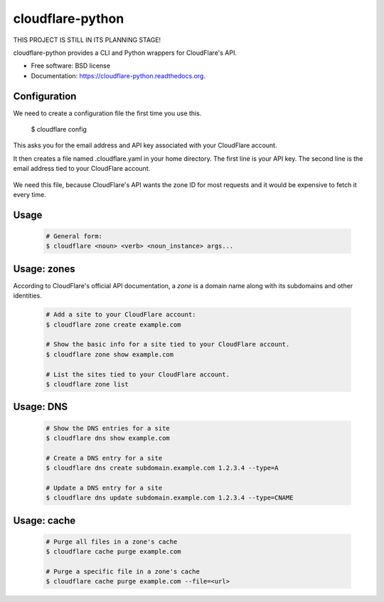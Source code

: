 ===============================
cloudflare-python
===============================

.. image:: https://img.shields.io/travis/darylyu/cloudflare.svg
        :target: https://travis-ci.org/darylyu/cloudflare

.. image:: https://img.shields.io/pypi/v/cloudflare.svg
        :target: https://pypi.python.org/pypi/cloudflare

THIS PROJECT IS STILL IN ITS PLANNING STAGE!

cloudflare-python provides a CLI and Python wrappers for CloudFlare's API.

* Free software: BSD license
* Documentation: https://cloudflare-python.readthedocs.org.

Configuration
-------------
We need to create a configuration file the first time you use this.

  .. code-block:: bash
  $ cloudflare config

This asks you for the email address and API key associated with your CloudFlare account.

It then creates a file named .cloudflare.yaml in your home directory. The first line is your API key. The second line is the email address tied to your CloudFlare account.

  .. code-block:: yaml
     ---
     email: email@example.com
     api_key: 8q688bzazqqnhlyflwv88mldw53o62v7e8kzx

     zones:
     - name: example1.com
       id: 1eb3b3756c4180adeba44e1fef92981r7

     - name: example2 .com
       id: 0e23f3756c464641eba44e1fef92981rz

We need this file, because CloudFlare's API wants the zone ID for most requests and it would be expensive to fetch it every time.

Usage
-----

  .. code-block:: bash

    # General form:
    $ cloudflare <noun> <verb> <noun_instance> args...

Usage: zones
------------

According to CloudFlare's official API documentation, a `zone` is a domain name along with its subdomains and other identities.

  .. code-block:: bash

    # Add a site to your CloudFlare account:
    $ cloudflare zone create example.com

    # Show the basic info for a site tied to your CloudFlare account.
    $ cloudflare zone show example.com

    # List the sites tied to your CloudFlare account.
    $ cloudflare zone list

Usage: DNS
------------

  .. code-block:: bash

    # Show the DNS entries for a site
    $ cloudflare dns show example.com

    # Create a DNS entry for a site
    $ cloudflare dns create subdomain.example.com 1.2.3.4 --type=A

    # Update a DNS entry for a site
    $ cloudflare dns update subdomain.example.com 1.2.3.4 --type=CNAME

Usage: cache
------------

  .. code-block:: bash

    # Purge all files in a zone's cache
    $ cloudflare cache purge example.com

    # Purge a specific file in a zone's cache
    $ cloudflare cache purge example.com --file=<url>
